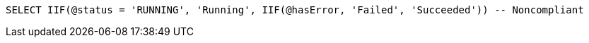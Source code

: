 [source,sql]
----
SELECT IIF(@status = 'RUNNING', 'Running', IIF(@hasError, 'Failed', 'Succeeded')) -- Noncompliant
----
